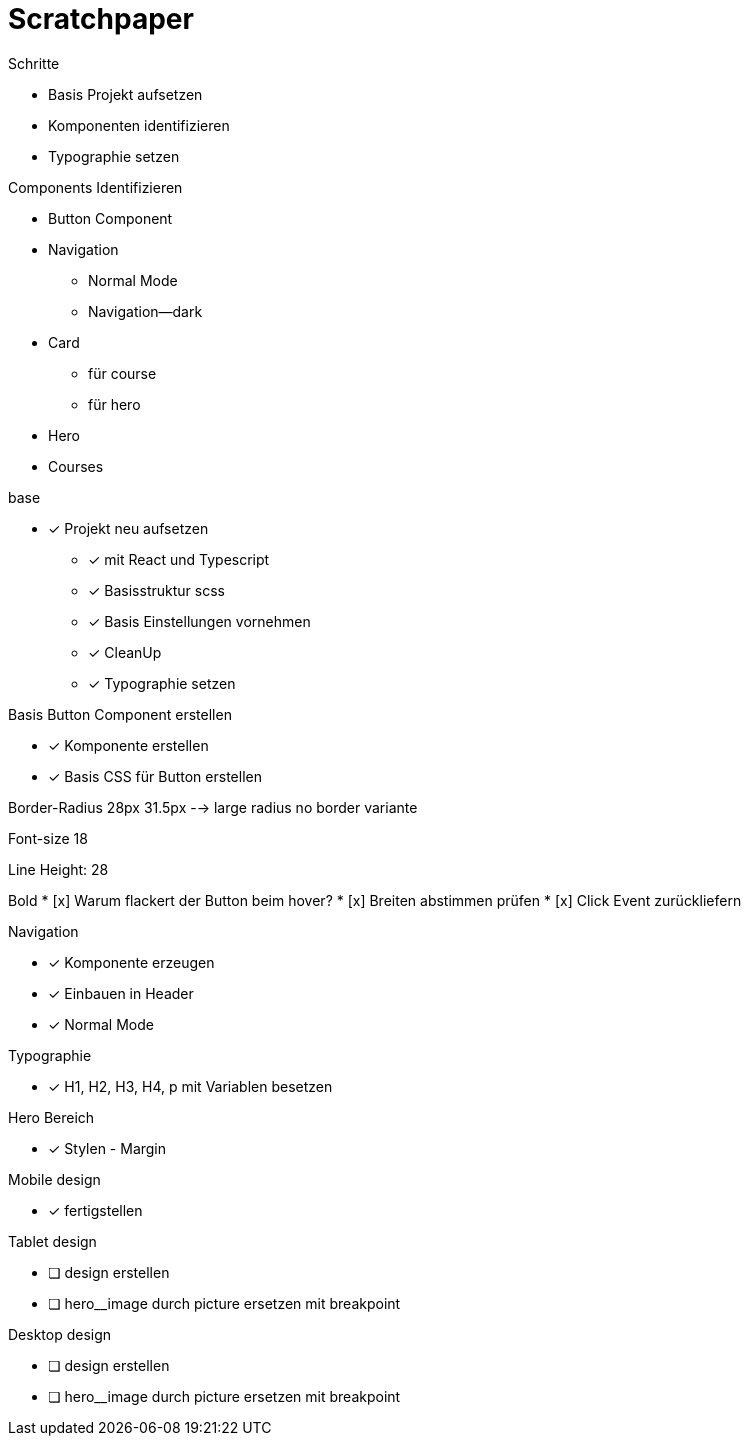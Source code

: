 = Scratchpaper

.Schritte
* Basis Projekt aufsetzen
* Komponenten identifizieren
* Typographie setzen

.Components Identifizieren
* Button Component
* Navigation
** Normal Mode
** Navigation--dark
* Card
** für course
** für hero 
* Hero
* Courses


.base
* [x] Projekt neu aufsetzen
** [x] mit React und Typescript
** [x] Basisstruktur scss
** [x] Basis Einstellungen vornehmen
** [x] CleanUp
** [x] Typographie setzen


.Basis Button Component erstellen
* [x] Komponente erstellen
* [x] Basis CSS für Button erstellen


Border-Radius
28px
31.5px --> large radius
no border variante

Font-size
18

Line Height:
28

Bold
* [x] Warum flackert der Button beim hover?
* [x] Breiten abstimmen prüfen
* [x] Click Event zurückliefern

.Navigation
* [x] Komponente erzeugen
* [x] Einbauen in Header
* [x] Normal Mode

.Typographie
* [x] H1, H2, H3, H4, p mit Variablen besetzen


.Hero Bereich
* [x] Stylen - Margin

.Mobile design
* [x] fertigstellen

.Tablet design
* [ ] design erstellen
* [ ] hero__image durch picture ersetzen mit breakpoint

.Desktop design
* [ ] design erstellen
* [ ] hero__image durch picture ersetzen mit breakpoint